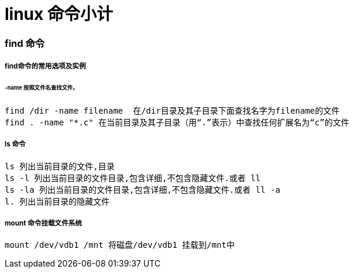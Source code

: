= linux 命令小计
// Settings:
:source-highlighter: prettify
:experimental:
:idprefix:
:idseparator: -
ifndef::env-github[:icons: font]
ifdef::env-github,env-browser[]
:toc: macro
:toclevels: 1
endif::[]
ifdef::env-github[]
:status:
:outfilesuffix: .adoc
:!toc-title:
:caution-caption: :fire:
:important-caption: :exclamation:
:note-caption: :paperclip:
:tip-caption: :bulb:
:warning-caption: :warning:
endif::[]

=== find 命令
===== find命令的常用选项及实例
====== -name 按照文件名查找文件。
----
find /dir -name filename  在/dir目录及其子目录下面查找名字为filename的文件
find . -name "*.c" 在当前目录及其子目录（用“.”表示）中查找任何扩展名为“c”的文件
----
===== ls 命令
----
ls 列出当前目录的文件,目录
ls -l 列出当前目录的文件目录,包含详细,不包含隐藏文件.或者 ll
ls -la 列出当前目录的文件目录,包含详细,不包含隐藏文件.或者 ll -a
l. 列出当前目录的隐藏文件
----

===== mount 命令挂载文件系统
----
mount /dev/vdb1 /mnt 将磁盘/dev/vdb1 挂载到/mnt中
----
